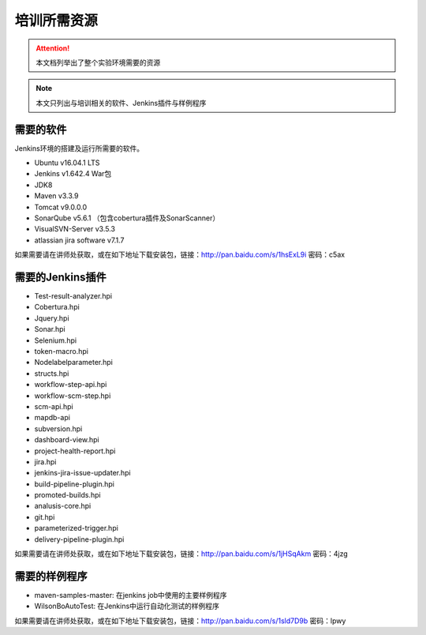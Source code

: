 培训所需资源
-----------------

.. attention::
    
    本文档列举出了整个实验环境需要的资源 

.. note::

    本文只列出与培训相关的软件、Jenkins插件与样例程序
    
需要的软件
~~~~~~~~~~~~~~~~~~~~~~~~~~~~~~~~

Jenkins环境的搭建及运行所需要的软件。

* Ubuntu v16.04.1 LTS
* Jenkins v1.642.4 War包
* JDK8
* Maven v3.3.9
* Tomcat v9.0.0.0
* SonarQube v5.6.1 （包含cobertura插件及SonarScanner）
* VisualSVN-Server v3.5.3
* atlassian jira software v7.1.7

如果需要请在讲师处获取，或在如下地址下载安装包，链接：http://pan.baidu.com/s/1hsExL9i 密码：c5ax

需要的Jenkins插件
~~~~~~~~~~~~~~~~~~~~~~~~~~~~~~~~

* Test-result-analyzer.hpi
* Cobertura.hpi
* Jquery.hpi
* Sonar.hpi
* Selenium.hpi
* token-macro.hpi
* Nodelabelparameter.hpi
* structs.hpi
* workflow-step-api.hpi
* workflow-scm-step.hpi
* scm-api.hpi
* mapdb-api
* subversion.hpi
* dashboard-view.hpi
* project-health-report.hpi
* jira.hpi
* jenkins-jira-issue-updater.hpi
* build-pipeline-plugin.hpi
* promoted-builds.hpi
* analusis-core.hpi
* git.hpi
* parameterized-trigger.hpi
* delivery-pipeline-plugin.hpi

如果需要请在讲师处获取，或在如下地址下载安装包，链接：http://pan.baidu.com/s/1jHSqAkm 密码：4jzg

需要的样例程序
~~~~~~~~~~~~~~~~~~~~~~~~~~~~~~~~

* maven-samples-master: 在jenkins job中使用的主要样例程序
* WilsonBoAutoTest: 在Jenkins中运行自动化测试的样例程序

如果需要请在讲师处获取，或在如下地址下载安装包，链接：http://pan.baidu.com/s/1sld7D9b 密码：lpwy